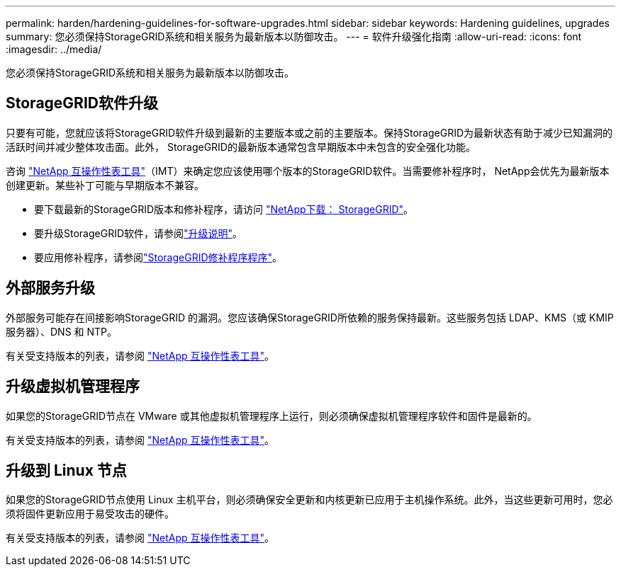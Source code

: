 ---
permalink: harden/hardening-guidelines-for-software-upgrades.html 
sidebar: sidebar 
keywords: Hardening guidelines, upgrades 
summary: 您必须保持StorageGRID系统和相关服务为最新版本以防御攻击。 
---
= 软件升级强化指南
:allow-uri-read: 
:icons: font
:imagesdir: ../media/


[role="lead"]
您必须保持StorageGRID系统和相关服务为最新版本以防御攻击。



== StorageGRID软件升级

只要有可能，您就应该将StorageGRID软件升级到最新的主要版本或之前的主要版本。保持StorageGRID为最新状态有助于减少已知漏洞的活跃时间并减少整体攻击面。此外， StorageGRID的最新版本通常包含早期版本中未包含的安全强化功能。

咨询 https://imt.netapp.com/matrix/#welcome["NetApp 互操作性表工具"^]（IMT）来确定您应该使用哪个版本的StorageGRID软件。当需要修补程序时， NetApp会优先为最新版本创建更新。某些补丁可能与早期版本不兼容。

* 要下载最新的StorageGRID版本和修补程序，请访问 https://mysupport.netapp.com/site/products/all/details/storagegrid/downloads-tab["NetApp下载： StorageGRID"^]。
* 要升级StorageGRID软件，请参阅link:../upgrade/performing-upgrade.html["升级说明"]。
* 要应用修补程序，请参阅link:../maintain/storagegrid-hotfix-procedure.html["StorageGRID修补程序程序"]。




== 外部服务升级

外部服务可能存在间接影响StorageGRID 的漏洞。您应该确保StorageGRID所依赖的服务保持最新。这些服务包括 LDAP、KMS（或 KMIP 服务器）、DNS 和 NTP。

有关受支持版本的列表，请参阅 https://imt.netapp.com/matrix/#welcome["NetApp 互操作性表工具"^]。



== 升级虚拟机管理程序

如果您的StorageGRID节点在 VMware 或其他虚拟机管理程序上运行，则必须确保虚拟机管理程序软件和固件是最新的。

有关受支持版本的列表，请参阅 https://imt.netapp.com/matrix/#welcome["NetApp 互操作性表工具"^]。



== *升级到 Linux 节点*

如果您的StorageGRID节点使用 Linux 主机平台，则必须确保安全更新和内核更新已应用于主机操作系统。此外，当这些更新可用时，您必须将固件更新应用于易受攻击的硬件。

有关受支持版本的列表，请参阅 https://imt.netapp.com/matrix/#welcome["NetApp 互操作性表工具"^]。
